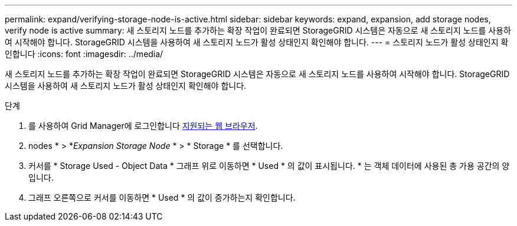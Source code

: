 ---
permalink: expand/verifying-storage-node-is-active.html 
sidebar: sidebar 
keywords: expand, expansion, add storage nodes, verify node is active 
summary: 새 스토리지 노드를 추가하는 확장 작업이 완료되면 StorageGRID 시스템은 자동으로 새 스토리지 노드를 사용하여 시작해야 합니다. StorageGRID 시스템을 사용하여 새 스토리지 노드가 활성 상태인지 확인해야 합니다. 
---
= 스토리지 노드가 활성 상태인지 확인합니다
:icons: font
:imagesdir: ../media/


[role="lead"]
새 스토리지 노드를 추가하는 확장 작업이 완료되면 StorageGRID 시스템은 자동으로 새 스토리지 노드를 사용하여 시작해야 합니다. StorageGRID 시스템을 사용하여 새 스토리지 노드가 활성 상태인지 확인해야 합니다.

.단계
. 를 사용하여 Grid Manager에 로그인합니다 xref:../admin/web-browser-requirements.adoc[지원되는 웹 브라우저].
. nodes * > *_Expansion Storage Node_ * > * Storage * 를 선택합니다.
. 커서를 * Storage Used - Object Data * 그래프 위로 이동하면 * Used * 의 값이 표시됩니다. * 는 객체 데이터에 사용된 총 가용 공간의 양입니다.
. 그래프 오른쪽으로 커서를 이동하면 * Used * 의 값이 증가하는지 확인합니다.

